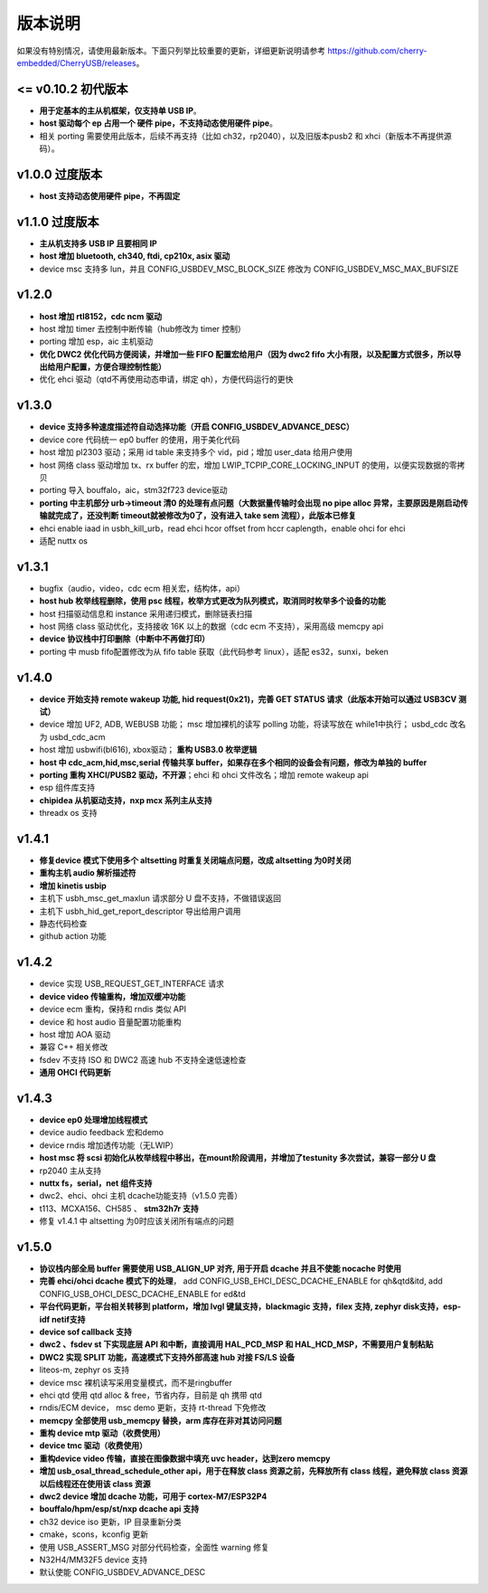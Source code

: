 版本说明
==============================

如果没有特别情况，请使用最新版本。下面只列举比较重要的更新，详细更新说明请参考 https://github.com/cherry-embedded/CherryUSB/releases。

<= v0.10.2 初代版本
----------------------

- **用于定基本的主从机框架，仅支持单 USB IP**。
- **host 驱动每个 ep 占用一个 硬件 pipe，不支持动态使用硬件 pipe**。
- 相关 porting 需要使用此版本，后续不再支持（比如 ch32，rp2040），以及旧版本pusb2 和 xhci（新版本不再提供源码）。

v1.0.0 过度版本
----------------------

- **host 支持动态使用硬件 pipe，不再固定**

v1.1.0 过度版本
----------------------

- **主从机支持多 USB IP 且要相同 IP**
- **host 增加 bluetooth, ch340, ftdi, cp210x, asix 驱动**
- device msc 支持多 lun，并且 CONFIG_USBDEV_MSC_BLOCK_SIZE 修改为 CONFIG_USBDEV_MSC_MAX_BUFSIZE

v1.2.0
----------------------

- **host 增加 rtl8152，cdc ncm 驱动**
- host 增加 timer 去控制中断传输（hub修改为 timer 控制）
- porting 增加 esp，aic 主机驱动
- **优化 DWC2 优化代码方便阅读，并增加一些 FIFO 配置宏给用户（因为 dwc2 fifo 大小有限，以及配置方式很多，所以导出给用户配置，方便合理控制性能）**
- 优化 ehci 驱动（qtd不再使用动态申请，绑定 qh），方便代码运行的更快

v1.3.0
----------------------

- **device 支持多种速度描述符自动选择功能（开启 CONFIG_USBDEV_ADVANCE_DESC）**
- device core 代码统一 ep0 buffer 的使用，用于美化代码
- host 增加 pl2303 驱动；采用 id table 来支持多个 vid，pid；增加 user_data 给用户使用
- host 网络 class 驱动增加 tx、rx buffer 的宏，增加 LWIP_TCPIP_CORE_LOCKING_INPUT 的使用，以便实现数据的零拷贝
- porting 导入 bouffalo，aic，stm32f723 device驱动
- **porting 中主机部分 urb->timeout 清0 的处理有点问题（大数据量传输时会出现 no pipe alloc 异常，主要原因是刚启动传输就完成了，还没判断 timeout就被修改为0了，没有进入 take sem 流程），此版本已修复**
- ehci enable iaad in usbh_kill_urb，read ehci hcor offset from hccr caplength，enable ohci for ehci
- 适配 nuttx os

v1.3.1
----------------------

- bugfix（audio，video，cdc ecm 相关宏，结构体，api）
- **host hub 枚举线程删除，使用 psc 线程，枚举方式更改为队列模式，取消同时枚举多个设备的功能**
- host 扫描驱动信息和 instance 采用递归模式，删除链表扫描
- host 网络 class 驱动优化，支持接收 16K 以上的数据（cdc ecm 不支持），采用高级 memcpy api
- **device 协议栈中打印删除（中断中不再做打印）**
- porting 中 musb fifo配置修改为从 fifo table 获取（此代码参考 linux），适配 es32，sunxi，beken

v1.4.0
----------------------

- **device 开始支持 remote wakeup 功能, hid request(0x21)，完善 GET STATUS 请求（此版本开始可以通过 USB3CV 测试）**
- device 增加 UF2, ADB, WEBUSB 功能； msc 增加裸机的读写 polling 功能，将读写放在 while1中执行； usbd_cdc 改名为 usbd_cdc_acm
- host 增加 usbwifi(bl616), xbox驱动； **重构 USB3.0 枚举逻辑**
- **host 中 cdc_acm,hid,msc,serial 传输共享 buffer，如果存在多个相同的设备会有问题，修改为单独的 buffer**
- **porting 重构 XHCI/PUSB2 驱动，不开源**；ehci 和 ohci 文件改名；增加 remote wakeup api
- esp 组件库支持
- **chipidea 从机驱动支持，nxp mcx 系列主从支持**
- threadx os 支持

v1.4.1
----------------------

- **修复device 模式下使用多个 altsetting 时重复关闭端点问题，改成 altsetting 为0时关闭**
- **重构主机 audio 解析描述符**
- **增加 kinetis usbip**
- 主机下 usbh_msc_get_maxlun 请求部分 U 盘不支持，不做错误返回
- 主机下 usbh_hid_get_report_descriptor 导出给用户调用
- 静态代码检查
- github action 功能

v1.4.2
----------------------

- device 实现 USB_REQUEST_GET_INTERFACE 请求
- **device video 传输重构，增加双缓冲功能**
- device ecm 重构，保持和 rndis 类似 API
- device 和 host audio 音量配置功能重构
- host 增加 AOA 驱动
- 兼容 C++ 相关修改
- fsdev 不支持 ISO 和 DWC2 高速 hub 不支持全速低速检查
- **通用 OHCI 代码更新**

v1.4.3
----------------------

- **device ep0 处理增加线程模式**
- device audio feedback 宏和demo
- device rndis 增加透传功能（无LWIP）
- **host msc 将 scsi 初始化从枚举线程中移出，在mount阶段调用，并增加了testunity 多次尝试，兼容一部分 U 盘**
- rp2040 主从支持
- **nuttx fs，serial，net 组件支持**
- dwc2、ehci、ohci 主机 dcache功能支持（v1.5.0 完善）
- t113、MCXA156、CH585 、 **stm32h7r 支持**
- 修复 v1.4.1 中 altsetting 为0时应该关闭所有端点的问题

v1.5.0
----------------------

- **协议栈内部全局 buffer 需要使用 USB_ALIGN_UP 对齐, 用于开启 dcache 并且不使能 nocache 时使用**
- **完善 ehci/ohci dcache 模式下的处理**， add CONFIG_USB_EHCI_DESC_DCACHE_ENABLE for qh&qtd&itd, add CONFIG_USB_OHCI_DESC_DCACHE_ENABLE for ed&td
- **平台代码更新，平台相关转移到 platform，增加 lvgl 键鼠支持，blackmagic 支持，filex 支持, zephyr disk支持，esp-idf netif支持**
- **device sof callback 支持**
- **dwc2 、fsdev st 下实现底层 API 和中断，直接调用 HAL_PCD_MSP 和 HAL_HCD_MSP，不需要用户复制粘贴**
- **DWC2 实现 SPLIT 功能，高速模式下支持外部高速 hub 对接 FS/LS 设备**
- liteos-m, zephyr os 支持
- device msc 裸机读写采用变量模式，而不是ringbuffer
- ehci qtd 使用 qtd alloc & free，节省内存，目前是 qh 携带 qtd
- rndis/ECM device， msc demo 更新，支持 rt-thread 下免修改
- **memcpy 全部使用 usb_memcpy 替换，arm 库存在非对其访问问题**
- **重构 device mtp 驱动（收费使用）**
- **device tmc 驱动（收费使用）**
- **重构device video 传输，直接在图像数据中填充 uvc header，达到zero memcpy**
- **增加 usb_osal_thread_schedule_other api，用于在释放 class 资源之前，先释放所有 class 线程，避免释放 class 资源以后线程还在使用该 class 资源**
- **dwc2 device 增加 dcache 功能，可用于 cortex-M7/ESP32P4**
- **bouffalo/hpm/esp/st/nxp dcache api 支持**
- ch32 device iso 更新，IP 目录重新分类
- cmake，scons，kconfig 更新
- 使用 USB_ASSERT_MSG 对部分代码检查，全面性 warning 修复
- N32H4/MM32F5 device 支持
- 默认使能 CONFIG_USBDEV_ADVANCE_DESC